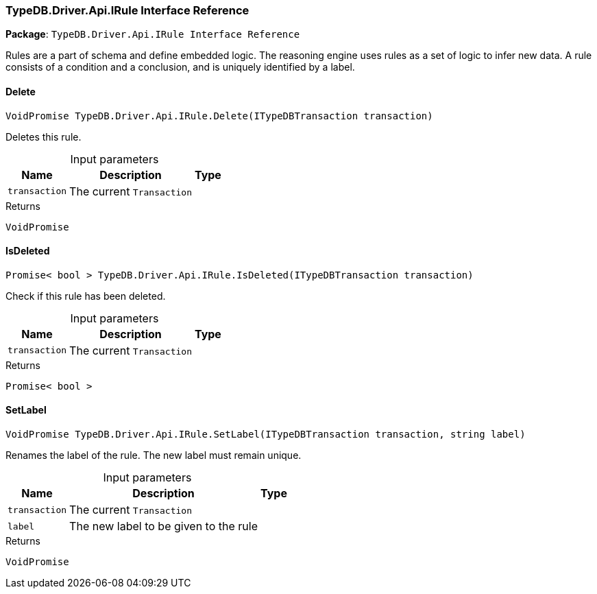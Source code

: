 [#_TypeDB_Driver_Api_IRule_Interface_Reference]
=== TypeDB.Driver.Api.IRule Interface Reference

*Package*: `TypeDB.Driver.Api.IRule Interface Reference`



Rules are a part of schema and define embedded logic. The reasoning engine uses rules as a set of logic to infer new data. A rule consists of a condition and a conclusion, and is uniquely identified by a label.

// tag::methods[]
[#_VoidPromise_TypeDB_Driver_Api_IRule_Delete___ITypeDBTransaction_transaction_]
==== Delete

[source,cs]
----
VoidPromise TypeDB.Driver.Api.IRule.Delete(ITypeDBTransaction transaction)
----



Deletes this rule.


[caption=""]
.Input parameters
[cols="~,~,~"]
[options="header"]
|===
|Name |Description |Type
a| `transaction` a| The current ``Transaction`` a| 
|===

[caption=""]
.Returns
`VoidPromise`

[#_Promise__bool___TypeDB_Driver_Api_IRule_IsDeleted___ITypeDBTransaction_transaction_]
==== IsDeleted

[source,cs]
----
Promise< bool > TypeDB.Driver.Api.IRule.IsDeleted(ITypeDBTransaction transaction)
----



Check if this rule has been deleted.


[caption=""]
.Input parameters
[cols="~,~,~"]
[options="header"]
|===
|Name |Description |Type
a| `transaction` a| The current ``Transaction`` a| 
|===

[caption=""]
.Returns
`Promise< bool >`

[#_VoidPromise_TypeDB_Driver_Api_IRule_SetLabel___ITypeDBTransaction_transaction__string_label_]
==== SetLabel

[source,cs]
----
VoidPromise TypeDB.Driver.Api.IRule.SetLabel(ITypeDBTransaction transaction, string label)
----



Renames the label of the rule. The new label must remain unique.


[caption=""]
.Input parameters
[cols="~,~,~"]
[options="header"]
|===
|Name |Description |Type
a| `transaction` a| The current ``Transaction`` a| 
a| `label` a| The new label to be given to the rule a| 
|===

[caption=""]
.Returns
`VoidPromise`

// end::methods[]

